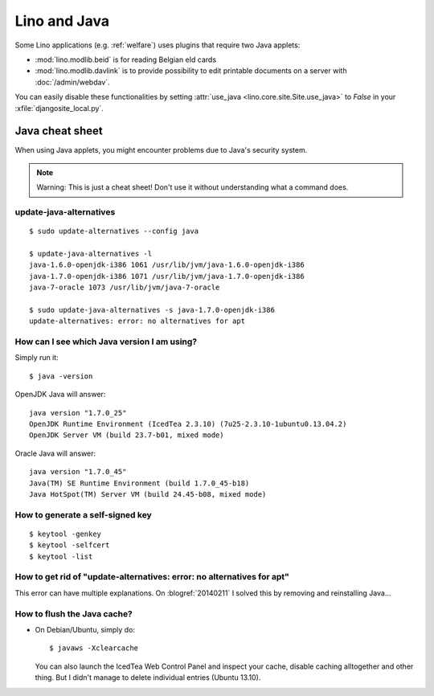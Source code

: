 .. _lino.java:

=============
Lino and Java
=============

Some Lino applications (e.g. :ref:`welfare`) uses plugins
that require two Java applets:

- :mod:`lino.modlib.beid` is for reading Belgian eId cards
- :mod:`lino.modlib.davlink` is to provide possibility to edit
  printable documents on a server with :doc:`/admin/webdav`.

You can easily disable these functionalities by setting
:attr:`use_java <lino.core.site.Site.use_java>` to `False` in your
:xfile:`djangosite_local.py`.

Java cheat sheet
================

When using Java applets, you might encounter problems due to Java's
security system.

.. note:: 

   Warning: This is just a cheat sheet! 
   Don't use it without understanding what a command does. 

update-java-alternatives
------------------------

::

  $ sudo update-alternatives --config java

  $ update-java-alternatives -l
  java-1.6.0-openjdk-i386 1061 /usr/lib/jvm/java-1.6.0-openjdk-i386
  java-1.7.0-openjdk-i386 1071 /usr/lib/jvm/java-1.7.0-openjdk-i386
  java-7-oracle 1073 /usr/lib/jvm/java-7-oracle

  $ sudo update-java-alternatives -s java-1.7.0-openjdk-i386
  update-alternatives: error: no alternatives for apt

How can I see which Java version I am using?
--------------------------------------------

Simply run it::

    $ java -version

OpenJDK Java will answer::

    java version "1.7.0_25"
    OpenJDK Runtime Environment (IcedTea 2.3.10) (7u25-2.3.10-1ubuntu0.13.04.2)
    OpenJDK Server VM (build 23.7-b01, mixed mode)

Oracle Java will answer::

    java version "1.7.0_45"
    Java(TM) SE Runtime Environment (build 1.7.0_45-b18)
    Java HotSpot(TM) Server VM (build 24.45-b08, mixed mode)



How to generate a self-signed key
---------------------------------

::

 $ keytool -genkey
 $ keytool -selfcert
 $ keytool -list



How to get rid of "update-alternatives: error: no alternatives for apt"
-----------------------------------------------------------------------

This error can have multiple explanations.
On :blogref:`20140211` I solved this by removing and reinstalling Java...


.. _java.flush:

How to flush the Java cache?
----------------------------

- On Debian/Ubuntu, simply do::

      $ javaws -Xclearcache
  
  You can also launch the IcedTea Web Control Panel and inspect your
  cache, disable caching alltogether and other thing. But I didn't
  manage to delete individual entries (Ubuntu 13.10).
